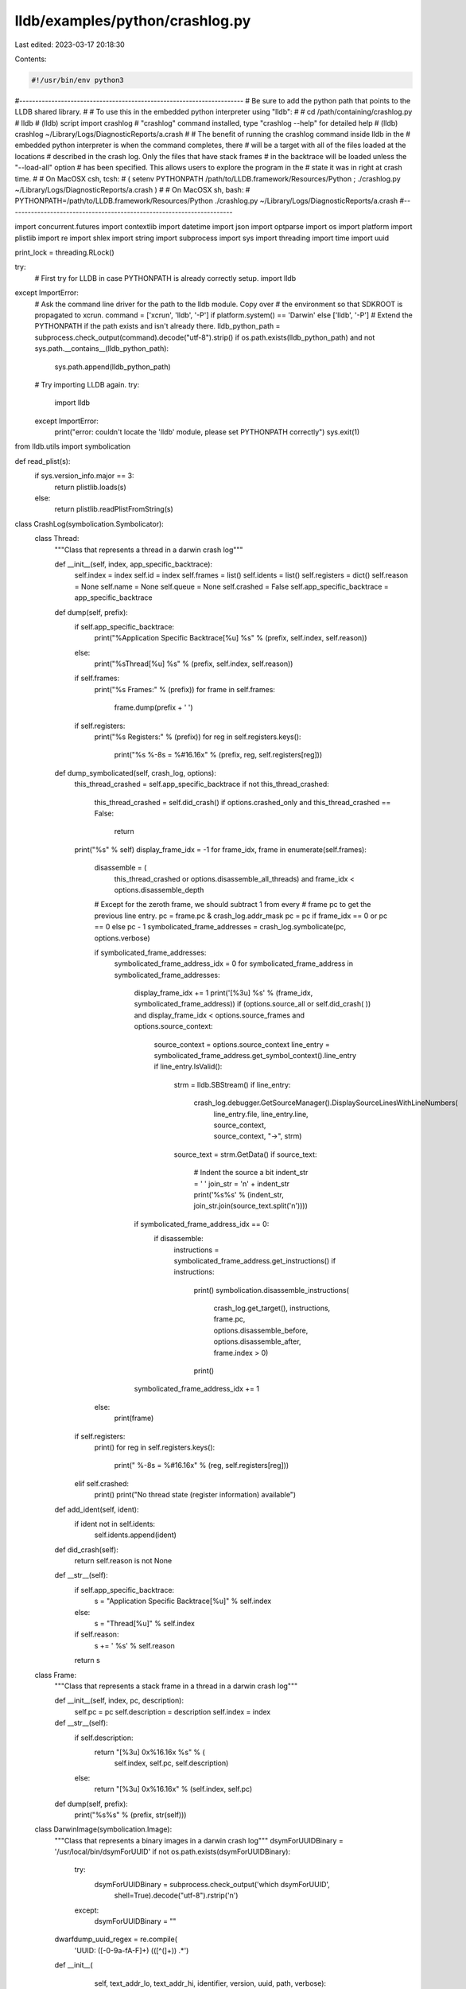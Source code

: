 lldb/examples/python/crashlog.py
================================

Last edited: 2023-03-17 20:18:30

Contents:

.. code-block:: py

    #!/usr/bin/env python3

#----------------------------------------------------------------------
# Be sure to add the python path that points to the LLDB shared library.
#
# To use this in the embedded python interpreter using "lldb":
#
#   cd /path/containing/crashlog.py
#   lldb
#   (lldb) script import crashlog
#   "crashlog" command installed, type "crashlog --help" for detailed help
#   (lldb) crashlog ~/Library/Logs/DiagnosticReports/a.crash
#
# The benefit of running the crashlog command inside lldb in the
# embedded python interpreter is when the command completes, there
# will be a target with all of the files loaded at the locations
# described in the crash log. Only the files that have stack frames
# in the backtrace will be loaded unless the "--load-all" option
# has been specified. This allows users to explore the program in the
# state it was in right at crash time.
#
# On MacOSX csh, tcsh:
#   ( setenv PYTHONPATH /path/to/LLDB.framework/Resources/Python ; ./crashlog.py ~/Library/Logs/DiagnosticReports/a.crash )
#
# On MacOSX sh, bash:
#   PYTHONPATH=/path/to/LLDB.framework/Resources/Python ./crashlog.py ~/Library/Logs/DiagnosticReports/a.crash
#----------------------------------------------------------------------

import concurrent.futures
import contextlib
import datetime
import json
import optparse
import os
import platform
import plistlib
import re
import shlex
import string
import subprocess
import sys
import threading
import time
import uuid


print_lock = threading.RLock()

try:
    # First try for LLDB in case PYTHONPATH is already correctly setup.
    import lldb
except ImportError:
    # Ask the command line driver for the path to the lldb module. Copy over
    # the environment so that SDKROOT is propagated to xcrun.
    command =  ['xcrun', 'lldb', '-P'] if platform.system() == 'Darwin' else ['lldb', '-P']
    # Extend the PYTHONPATH if the path exists and isn't already there.
    lldb_python_path = subprocess.check_output(command).decode("utf-8").strip()
    if os.path.exists(lldb_python_path) and not sys.path.__contains__(lldb_python_path):
        sys.path.append(lldb_python_path)
    # Try importing LLDB again.
    try:
        import lldb
    except ImportError:
        print("error: couldn't locate the 'lldb' module, please set PYTHONPATH correctly")
        sys.exit(1)

from lldb.utils import symbolication

def read_plist(s):
    if sys.version_info.major == 3:
        return plistlib.loads(s)
    else:
        return plistlib.readPlistFromString(s)

class CrashLog(symbolication.Symbolicator):
    class Thread:
        """Class that represents a thread in a darwin crash log"""

        def __init__(self, index, app_specific_backtrace):
            self.index = index
            self.id = index
            self.frames = list()
            self.idents = list()
            self.registers = dict()
            self.reason = None
            self.name = None
            self.queue = None
            self.crashed = False
            self.app_specific_backtrace = app_specific_backtrace

        def dump(self, prefix):
            if self.app_specific_backtrace:
                print("%Application Specific Backtrace[%u] %s" % (prefix, self.index, self.reason))
            else:
                print("%sThread[%u] %s" % (prefix, self.index, self.reason))
            if self.frames:
                print("%s  Frames:" % (prefix))
                for frame in self.frames:
                    frame.dump(prefix + '    ')
            if self.registers:
                print("%s  Registers:" % (prefix))
                for reg in self.registers.keys():
                    print("%s    %-8s = %#16.16x" % (prefix, reg, self.registers[reg]))

        def dump_symbolicated(self, crash_log, options):
            this_thread_crashed = self.app_specific_backtrace
            if not this_thread_crashed:
                this_thread_crashed = self.did_crash()
                if options.crashed_only and this_thread_crashed == False:
                    return

            print("%s" % self)
            display_frame_idx = -1
            for frame_idx, frame in enumerate(self.frames):
                disassemble = (
                    this_thread_crashed or options.disassemble_all_threads) and frame_idx < options.disassemble_depth

                # Except for the zeroth frame, we should subtract 1 from every
                # frame pc to get the previous line entry.
                pc = frame.pc & crash_log.addr_mask
                pc = pc if frame_idx == 0 or pc == 0 else pc - 1
                symbolicated_frame_addresses = crash_log.symbolicate(pc, options.verbose)

                if symbolicated_frame_addresses:
                    symbolicated_frame_address_idx = 0
                    for symbolicated_frame_address in symbolicated_frame_addresses:
                        display_frame_idx += 1
                        print('[%3u] %s' % (frame_idx, symbolicated_frame_address))
                        if (options.source_all or self.did_crash(
                        )) and display_frame_idx < options.source_frames and options.source_context:
                            source_context = options.source_context
                            line_entry = symbolicated_frame_address.get_symbol_context().line_entry
                            if line_entry.IsValid():
                                strm = lldb.SBStream()
                                if line_entry:
                                    crash_log.debugger.GetSourceManager().DisplaySourceLinesWithLineNumbers(
                                        line_entry.file, line_entry.line, source_context, source_context, "->", strm)
                                source_text = strm.GetData()
                                if source_text:
                                    # Indent the source a bit
                                    indent_str = '    '
                                    join_str = '\n' + indent_str
                                    print('%s%s' % (indent_str, join_str.join(source_text.split('\n'))))
                        if symbolicated_frame_address_idx == 0:
                            if disassemble:
                                instructions = symbolicated_frame_address.get_instructions()
                                if instructions:
                                    print()
                                    symbolication.disassemble_instructions(
                                        crash_log.get_target(),
                                        instructions,
                                        frame.pc,
                                        options.disassemble_before,
                                        options.disassemble_after,
                                        frame.index > 0)
                                    print()
                        symbolicated_frame_address_idx += 1
                else:
                    print(frame)
            if self.registers:
                print()
                for reg in self.registers.keys():
                    print("    %-8s = %#16.16x" % (reg, self.registers[reg]))
            elif self.crashed:
               print()
               print("No thread state (register information) available")

        def add_ident(self, ident):
            if ident not in self.idents:
                self.idents.append(ident)

        def did_crash(self):
            return self.reason is not None

        def __str__(self):
            if self.app_specific_backtrace:
                s = "Application Specific Backtrace[%u]" % self.index
            else:
                s = "Thread[%u]" % self.index
            if self.reason:
                s += ' %s' % self.reason
            return s

    class Frame:
        """Class that represents a stack frame in a thread in a darwin crash log"""

        def __init__(self, index, pc, description):
            self.pc = pc
            self.description = description
            self.index = index

        def __str__(self):
            if self.description:
                return "[%3u] 0x%16.16x %s" % (
                    self.index, self.pc, self.description)
            else:
                return "[%3u] 0x%16.16x" % (self.index, self.pc)

        def dump(self, prefix):
            print("%s%s" % (prefix, str(self)))

    class DarwinImage(symbolication.Image):
        """Class that represents a binary images in a darwin crash log"""
        dsymForUUIDBinary = '/usr/local/bin/dsymForUUID'
        if not os.path.exists(dsymForUUIDBinary):
            try:
                dsymForUUIDBinary = subprocess.check_output('which dsymForUUID',
                                                            shell=True).decode("utf-8").rstrip('\n')
            except:
                dsymForUUIDBinary = ""

        dwarfdump_uuid_regex = re.compile(
            'UUID: ([-0-9a-fA-F]+) \(([^\(]+)\) .*')

        def __init__(
                self,
                text_addr_lo,
                text_addr_hi,
                identifier,
                version,
                uuid,
                path,
                verbose):
            symbolication.Image.__init__(self, path, uuid)
            self.add_section(
                symbolication.Section(
                    text_addr_lo,
                    text_addr_hi,
                    "__TEXT"))
            self.identifier = identifier
            self.version = version
            self.verbose = verbose

        def show_symbol_progress(self):
            """
            Hide progress output and errors from system frameworks as they are plentiful.
            """
            if self.verbose:
                return True
            return not (self.path.startswith("/System/Library/") or
                        self.path.startswith("/usr/lib/"))


        def find_matching_slice(self):
            dwarfdump_cmd_output = subprocess.check_output(
                'dwarfdump --uuid "%s"' % self.path, shell=True).decode("utf-8")
            self_uuid = self.get_uuid()
            for line in dwarfdump_cmd_output.splitlines():
                match = self.dwarfdump_uuid_regex.search(line)
                if match:
                    dwarf_uuid_str = match.group(1)
                    dwarf_uuid = uuid.UUID(dwarf_uuid_str)
                    if self_uuid == dwarf_uuid:
                        self.resolved_path = self.path
                        self.arch = match.group(2)
                        return True
            if not self.resolved_path:
                self.unavailable = True
                if self.show_symbol_progress():
                    print(("error\n    error: unable to locate '%s' with UUID %s"
                           % (self.path, self.get_normalized_uuid_string())))
                return False

        def locate_module_and_debug_symbols(self):
            # Don't load a module twice...
            if self.resolved:
                return True
            # Mark this as resolved so we don't keep trying
            self.resolved = True
            uuid_str = self.get_normalized_uuid_string()
            if self.show_symbol_progress():
                with print_lock:
                    print('Getting symbols for %s %s...' % (uuid_str, self.path))
            if os.path.exists(self.dsymForUUIDBinary):
                dsym_for_uuid_command = '%s %s' % (
                    self.dsymForUUIDBinary, uuid_str)
                s = subprocess.check_output(dsym_for_uuid_command, shell=True)
                if s:
                    try:
                        plist_root = read_plist(s)
                    except:
                        with print_lock:
                            print(("Got exception: ", sys.exc_info()[1], " handling dsymForUUID output: \n", s))
                        raise
                    if plist_root:
                        plist = plist_root[uuid_str]
                        if plist:
                            if 'DBGArchitecture' in plist:
                                self.arch = plist['DBGArchitecture']
                            if 'DBGDSYMPath' in plist:
                                self.symfile = os.path.realpath(
                                    plist['DBGDSYMPath'])
                            if 'DBGSymbolRichExecutable' in plist:
                                self.path = os.path.expanduser(
                                    plist['DBGSymbolRichExecutable'])
                                self.resolved_path = self.path
            if not self.resolved_path and os.path.exists(self.path):
                if not self.find_matching_slice():
                    return False
            if not self.resolved_path and not os.path.exists(self.path):
                try:
                    mdfind_results = subprocess.check_output(
                        ["/usr/bin/mdfind",
                         "com_apple_xcode_dsym_uuids == %s" % uuid_str]).decode("utf-8").splitlines()
                    found_matching_slice = False
                    for dsym in mdfind_results:
                        dwarf_dir = os.path.join(dsym, 'Contents/Resources/DWARF')
                        if not os.path.exists(dwarf_dir):
                            # Not a dSYM bundle, probably an Xcode archive.
                            continue
                        with print_lock:
                            print('falling back to binary inside "%s"' % dsym)
                        self.symfile = dsym
                        for filename in os.listdir(dwarf_dir):
                           self.path = os.path.join(dwarf_dir, filename)
                           if self.find_matching_slice():
                              found_matching_slice = True
                              break
                        if found_matching_slice:
                           break
                except:
                    pass
            if (self.resolved_path and os.path.exists(self.resolved_path)) or (
                    self.path and os.path.exists(self.path)):
                with print_lock:
                    print('Resolved symbols for %s %s...' % (uuid_str, self.path))
                return True
            else:
                self.unavailable = True
            return False

    def __init__(self, debugger, path, verbose):
        """CrashLog constructor that take a path to a darwin crash log file"""
        symbolication.Symbolicator.__init__(self, debugger)
        self.path = os.path.expanduser(path)
        self.info_lines = list()
        self.system_profile = list()
        self.threads = list()
        self.backtraces = list()  # For application specific backtraces
        self.idents = list()  # A list of the required identifiers for doing all stack backtraces
        self.errors = list()
        self.crashed_thread_idx = -1
        self.version = -1
        self.target = None
        self.verbose = verbose

    def dump(self):
        print("Crash Log File: %s" % (self.path))
        if self.backtraces:
            print("\nApplication Specific Backtraces:")
            for thread in self.backtraces:
                thread.dump('  ')
        print("\nThreads:")
        for thread in self.threads:
            thread.dump('  ')
        print("\nImages:")
        for image in self.images:
            image.dump('  ')

    def set_main_image(self, identifier):
        for i, image in enumerate(self.images):
            if image.identifier == identifier:
                self.images.insert(0, self.images.pop(i))
                break

    def find_image_with_identifier(self, identifier):
        for image in self.images:
            if image.identifier == identifier:
                return image
        regex_text = '^.*\.%s$' % (re.escape(identifier))
        regex = re.compile(regex_text)
        for image in self.images:
            if regex.match(image.identifier):
                return image
        return None

    def create_target(self):
        if self.target is None:
            self.target = symbolication.Symbolicator.create_target(self)
            if self.target:
                return self.target
            # We weren't able to open the main executable as, but we can still
            # symbolicate
            print('crashlog.create_target()...2')
            if self.idents:
                for ident in self.idents:
                    image = self.find_image_with_identifier(ident)
                    if image:
                        self.target = image.create_target(self.debugger)
                        if self.target:
                            return self.target  # success
            print('crashlog.create_target()...3')
            for image in self.images:
                self.target = image.create_target(self.debugger)
                if self.target:
                    return self.target  # success
            print('crashlog.create_target()...4')
            print('error: Unable to locate any executables from the crash log.')
            print('       Try loading the executable into lldb before running crashlog')
            print('       and/or make sure the .dSYM bundles can be found by Spotlight.')
        return self.target

    def get_target(self):
        return self.target


class CrashLogFormatException(Exception):
    pass


class CrashLogParseException(Exception):
    pass


class CrashLogParser:
    def parse(self, debugger, path, verbose):
        try:
            return JSONCrashLogParser(debugger, path, verbose).parse()
        except CrashLogFormatException:
            return TextCrashLogParser(debugger, path, verbose).parse()


class JSONCrashLogParser:
    def __init__(self, debugger, path, verbose):
        self.path = os.path.expanduser(path)
        self.verbose = verbose
        self.crashlog = CrashLog(debugger, self.path, self.verbose)

    def parse_json(self, buffer):
        try:
            return json.loads(buffer)
        except:
            # The first line can contain meta data. Try stripping it and try
            # again.
            head, _, tail = buffer.partition('\n')
            return json.loads(tail)

    def parse(self):
        with open(self.path, 'r') as f:
            buffer = f.read()

        try:
            self.data = self.parse_json(buffer)
        except:
            raise CrashLogFormatException()

        try:
            self.parse_process_info(self.data)
            self.parse_images(self.data['usedImages'])
            self.parse_main_image(self.data)
            self.parse_threads(self.data['threads'])
            self.parse_errors(self.data)
            thread = self.crashlog.threads[self.crashlog.crashed_thread_idx]
            reason = self.parse_crash_reason(self.data['exception'])
            if thread.reason:
                thread.reason = '{} {}'.format(thread.reason, reason)
            else:
                thread.reason = reason
        except (KeyError, ValueError, TypeError) as e:
            raise CrashLogParseException(
                'Failed to parse JSON crashlog: {}: {}'.format(
                    type(e).__name__, e))

        return self.crashlog

    def get_used_image(self, idx):
        return self.data['usedImages'][idx]

    def parse_process_info(self, json_data):
        self.crashlog.process_id = json_data['pid']
        self.crashlog.process_identifier = json_data['procName']
        self.crashlog.process_path = json_data['procPath']

    def parse_crash_reason(self, json_exception):
        exception_type = json_exception['type']
        exception_signal = " "
        if 'signal' in json_exception:
            exception_signal += "({})".format(json_exception['signal'])

        if 'codes' in json_exception:
            exception_extra = " ({})".format(json_exception['codes'])
        elif 'subtype' in json_exception:
            exception_extra = " ({})".format(json_exception['subtype'])
        else:
            exception_extra = ""
        return "{}{}{}".format(exception_type, exception_signal,
                                  exception_extra)

    def parse_images(self, json_images):
        idx = 0
        for json_image in json_images:
            img_uuid = uuid.UUID(json_image['uuid'])
            low = int(json_image['base'])
            high = int(0)
            name = json_image['name'] if 'name' in json_image else ''
            path = json_image['path'] if 'path' in json_image else ''
            version = ''
            darwin_image = self.crashlog.DarwinImage(low, high, name, version,
                                                     img_uuid, path,
                                                     self.verbose)
            self.crashlog.images.append(darwin_image)
            idx += 1

    def parse_main_image(self, json_data):
        if 'procName' in json_data:
            proc_name = json_data['procName']
            self.crashlog.set_main_image(proc_name)

    def parse_frames(self, thread, json_frames):
        idx = 0
        for json_frame in json_frames:
            image_id = int(json_frame['imageIndex'])
            json_image = self.get_used_image(image_id)
            ident = json_image['name'] if 'name' in json_image else ''
            thread.add_ident(ident)
            if ident not in self.crashlog.idents:
                self.crashlog.idents.append(ident)

            frame_offset = int(json_frame['imageOffset'])
            image_addr = self.get_used_image(image_id)['base']
            pc = image_addr + frame_offset
            thread.frames.append(self.crashlog.Frame(idx, pc, frame_offset))

            # on arm64 systems, if it jump through a null function pointer,
            # we end up at address 0 and the crash reporter unwinder
            # misses the frame that actually faulted.
            # But $lr can tell us where the last BL/BLR instruction used
            # was at, so insert that address as the caller stack frame.
            if idx == 0 and pc == 0 and "lr" in thread.registers:
                pc = thread.registers["lr"]
                for image in self.data['usedImages']:
                    text_lo = image['base']
                    text_hi = text_lo + image['size']
                    if text_lo <= pc < text_hi:
                      idx += 1
                      frame_offset = pc - text_lo
                      thread.frames.append(self.crashlog.Frame(idx, pc, frame_offset))
                      break

            idx += 1

    def parse_threads(self, json_threads):
        idx = 0
        for json_thread in json_threads:
            thread = self.crashlog.Thread(idx, False)
            if 'name' in json_thread:
                thread.name = json_thread['name']
                thread.reason = json_thread['name']
            if 'id' in json_thread:
                thread.id = int(json_thread['id'])
            if json_thread.get('triggered', False):
                self.crashlog.crashed_thread_idx = idx
                thread.crashed = True
                if 'threadState' in json_thread:
                    thread.registers = self.parse_thread_registers(
                        json_thread['threadState'])
            if 'queue' in json_thread:
                thread.queue = json_thread.get('queue')
            self.parse_frames(thread, json_thread.get('frames', []))
            self.crashlog.threads.append(thread)
            idx += 1

    def parse_thread_registers(self, json_thread_state, prefix=None):
        registers = dict()
        for key, state in json_thread_state.items():
            if key == "rosetta":
                registers.update(self.parse_thread_registers(state))
                continue
            if key == "x":
                gpr_dict = { str(idx) : reg for idx,reg in enumerate(state) }
                registers.update(self.parse_thread_registers(gpr_dict, key))
                continue
            try:
                value = int(state['value'])
                registers["{}{}".format(prefix or '',key)] = value
            except (KeyError, ValueError, TypeError):
                pass
        return registers

    def parse_errors(self, json_data):
       if 'reportNotes' in json_data:
          self.crashlog.errors = json_data['reportNotes']


class CrashLogParseMode:
    NORMAL = 0
    THREAD = 1
    IMAGES = 2
    THREGS = 3
    SYSTEM = 4
    INSTRS = 5


class TextCrashLogParser:
    parent_process_regex = re.compile('^Parent Process:\s*(.*)\[(\d+)\]')
    thread_state_regex = re.compile('^Thread ([0-9]+) crashed with')
    thread_instrs_regex = re.compile('^Thread ([0-9]+) instruction stream')
    thread_regex = re.compile('^Thread ([0-9]+)([^:]*):(.*)')
    app_backtrace_regex = re.compile('^Application Specific Backtrace ([0-9]+)([^:]*):(.*)')
    version = r'(\(.+\)|(arm|x86_)[0-9a-z]+)\s+'
    frame_regex = re.compile(r'^([0-9]+)' r'\s'                # id
                             r'+(.+?)'    r'\s+'               # img_name
                             r'(' +version+ r')?'              # img_version
                             r'(0x[0-9a-fA-F]{7}[0-9a-fA-F]+)' # addr
                             r' +(.*)'                         # offs
                            )
    null_frame_regex = re.compile(r'^([0-9]+)\s+\?\?\?\s+(0{7}0+) +(.*)')
    image_regex_uuid = re.compile(r'(0x[0-9a-fA-F]+)'            # img_lo
                                  r'\s+' '-' r'\s+'              #   -
                                  r'(0x[0-9a-fA-F]+)'     r'\s+' # img_hi
                                  r'[+]?(.+?)'            r'\s+' # img_name
                                  r'(' +version+ ')?'            # img_version
                                  r'(<([-0-9a-fA-F]+)>\s+)?'     # img_uuid
                                  r'(/.*)'                       # img_path
                                 )


    def __init__(self, debugger, path, verbose):
        self.path = os.path.expanduser(path)
        self.verbose = verbose
        self.thread = None
        self.app_specific_backtrace = False
        self.crashlog = CrashLog(debugger, self.path, self.verbose)
        self.parse_mode = CrashLogParseMode.NORMAL
        self.parsers = {
            CrashLogParseMode.NORMAL : self.parse_normal,
            CrashLogParseMode.THREAD : self.parse_thread,
            CrashLogParseMode.IMAGES : self.parse_images,
            CrashLogParseMode.THREGS : self.parse_thread_registers,
            CrashLogParseMode.SYSTEM : self.parse_system,
            CrashLogParseMode.INSTRS : self.parse_instructions,
        }

    def parse(self):
        with open(self.path,'r') as f:
            lines = f.read().splitlines()

        for line in lines:
            line_len = len(line)
            if line_len == 0:
                if self.thread:
                    if self.parse_mode == CrashLogParseMode.THREAD:
                        if self.thread.index == self.crashlog.crashed_thread_idx:
                            self.thread.reason = ''
                            if self.crashlog.thread_exception:
                                self.thread.reason += self.crashlog.thread_exception
                            if self.crashlog.thread_exception_data:
                                self.thread.reason += " (%s)" % self.crashlog.thread_exception_data
                        if self.app_specific_backtrace:
                            self.crashlog.backtraces.append(self.thread)
                        else:
                            self.crashlog.threads.append(self.thread)
                    self.thread = None
                else:
                    # only append an extra empty line if the previous line
                    # in the info_lines wasn't empty
                    if len(self.crashlog.info_lines) > 0 and len(self.crashlog.info_lines[-1]):
                        self.crashlog.info_lines.append(line)
                self.parse_mode = CrashLogParseMode.NORMAL
            else:
                self.parsers[self.parse_mode](line)

        return self.crashlog


    def parse_normal(self, line):
        if line.startswith('Process:'):
            (self.crashlog.process_name, pid_with_brackets) = line[
                8:].strip().split(' [')
            self.crashlog.process_id = pid_with_brackets.strip('[]')
        elif line.startswith('Path:'):
            self.crashlog.process_path = line[5:].strip()
        elif line.startswith('Identifier:'):
            self.crashlog.process_identifier = line[11:].strip()
        elif line.startswith('Version:'):
            version_string = line[8:].strip()
            matched_pair = re.search("(.+)\((.+)\)", version_string)
            if matched_pair:
                self.crashlog.process_version = matched_pair.group(1)
                self.crashlog.process_compatability_version = matched_pair.group(
                    2)
            else:
                self.crashlog.process = version_string
                self.crashlog.process_compatability_version = version_string
        elif self.parent_process_regex.search(line):
            parent_process_match = self.parent_process_regex.search(
                line)
            self.crashlog.parent_process_name = parent_process_match.group(1)
            self.crashlog.parent_process_id = parent_process_match.group(2)
        elif line.startswith('Exception Type:'):
            self.crashlog.thread_exception = line[15:].strip()
            return
        elif line.startswith('Exception Codes:'):
            self.crashlog.thread_exception_data = line[16:].strip()
            return
        elif line.startswith('Exception Subtype:'): # iOS
            self.crashlog.thread_exception_data = line[18:].strip()
            return
        elif line.startswith('Crashed Thread:'):
            self.crashlog.crashed_thread_idx = int(line[15:].strip().split()[0])
            return
        elif line.startswith('Triggered by Thread:'): # iOS
            self.crashlog.crashed_thread_idx = int(line[20:].strip().split()[0])
            return
        elif line.startswith('Report Version:'):
            self.crashlog.version = int(line[15:].strip())
            return
        elif line.startswith('System Profile:'):
            self.parse_mode = CrashLogParseMode.SYSTEM
            return
        elif (line.startswith('Interval Since Last Report:') or
                line.startswith('Crashes Since Last Report:') or
                line.startswith('Per-App Interval Since Last Report:') or
                line.startswith('Per-App Crashes Since Last Report:') or
                line.startswith('Sleep/Wake UUID:') or
                line.startswith('Anonymous UUID:')):
            # ignore these
            return
        elif line.startswith('Thread'):
            thread_state_match = self.thread_state_regex.search(line)
            if thread_state_match:
                self.app_specific_backtrace = False
                thread_state_match = self.thread_regex.search(line)
                thread_idx = int(thread_state_match.group(1))
                self.parse_mode = CrashLogParseMode.THREGS
                self.thread = self.crashlog.threads[thread_idx]
                return
            thread_insts_match  = self.thread_instrs_regex.search(line)
            if thread_insts_match:
                self.parse_mode = CrashLogParseMode.INSTRS
                return
            thread_match = self.thread_regex.search(line)
            if thread_match:
                self.app_specific_backtrace = False
                self.parse_mode = CrashLogParseMode.THREAD
                thread_idx = int(thread_match.group(1))
                self.thread = self.crashlog.Thread(thread_idx, False)
                return
            return
        elif line.startswith('Binary Images:'):
            self.parse_mode = CrashLogParseMode.IMAGES
            return
        elif line.startswith('Application Specific Backtrace'):
            app_backtrace_match = self.app_backtrace_regex.search(line)
            if app_backtrace_match:
                self.parse_mode = CrashLogParseMode.THREAD
                self.app_specific_backtrace = True
                idx = int(app_backtrace_match.group(1))
                self.thread = self.crashlog.Thread(idx, True)
        elif line.startswith('Last Exception Backtrace:'): # iOS
            self.parse_mode = CrashLogParseMode.THREAD
            self.app_specific_backtrace = True
            idx = 1
            self.thread = self.crashlog.Thread(idx, True)
        self.crashlog.info_lines.append(line.strip())

    def parse_thread(self, line):
        if line.startswith('Thread'):
            return
        if self.null_frame_regex.search(line):
            print('warning: thread parser ignored null-frame: "%s"' % line)
            return
        frame_match = self.frame_regex.search(line)
        if frame_match:
            (frame_id, frame_img_name, _, frame_img_version, _,
                frame_addr, frame_ofs) = frame_match.groups()
            ident = frame_img_name
            self.thread.add_ident(ident)
            if ident not in self.crashlog.idents:
                self.crashlog.idents.append(ident)
            self.thread.frames.append(self.crashlog.Frame(int(frame_id), int(
                frame_addr, 0), frame_ofs))
        else:
            print('error: frame regex failed for line: "%s"' % line)

    def parse_images(self, line):
        image_match = self.image_regex_uuid.search(line)
        if image_match:
            (img_lo, img_hi, img_name, _, img_version, _,
                _, img_uuid, img_path) = image_match.groups()
            image = self.crashlog.DarwinImage(int(img_lo, 0), int(img_hi, 0),
                                            img_name.strip(),
                                            img_version.strip()
                                            if img_version else "",
                                            uuid.UUID(img_uuid), img_path,
                                            self.verbose)
            self.crashlog.images.append(image)
        else:
            print("error: image regex failed for: %s" % line)


    def parse_thread_registers(self, line):
        stripped_line = line.strip()
        # "r12: 0x00007fff6b5939c8  r13: 0x0000000007000006  r14: 0x0000000000002a03  r15: 0x0000000000000c00"
        reg_values = re.findall(
            '([a-zA-Z0-9]+: 0[Xx][0-9a-fA-F]+) *', stripped_line)
        for reg_value in reg_values:
            (reg, value) = reg_value.split(': ')
            self.thread.registers[reg.strip()] = int(value, 0)

    def parse_system(self, line):
        self.crashlog.system_profile.append(line)

    def parse_instructions(self, line):
        pass


def usage():
    print("Usage: lldb-symbolicate.py [-n name] executable-image")
    sys.exit(0)


def save_crashlog(debugger, command, exe_ctx, result, dict):
    usage = "usage: %prog [options] <output-path>"
    description = '''Export the state of current target into a crashlog file'''
    parser = optparse.OptionParser(
        description=description,
        prog='save_crashlog',
        usage=usage)
    parser.add_option(
        '-v',
        '--verbose',
        action='store_true',
        dest='verbose',
        help='display verbose debug info',
        default=False)
    try:
        (options, args) = parser.parse_args(shlex.split(command))
    except:
        result.PutCString("error: invalid options")
        return
    if len(args) != 1:
        result.PutCString(
            "error: invalid arguments, a single output file is the only valid argument")
        return
    out_file = open(args[0], 'w')
    if not out_file:
        result.PutCString(
            "error: failed to open file '%s' for writing...",
            args[0])
        return
    target = exe_ctx.target
    if target:
        identifier = target.executable.basename
        process = exe_ctx.process
        if process:
            pid = process.id
            if pid != lldb.LLDB_INVALID_PROCESS_ID:
                out_file.write(
                    'Process:         %s [%u]\n' %
                    (identifier, pid))
        out_file.write('Path:            %s\n' % (target.executable.fullpath))
        out_file.write('Identifier:      %s\n' % (identifier))
        out_file.write('\nDate/Time:       %s\n' %
                       (datetime.datetime.now().strftime("%Y-%m-%d %H:%M:%S")))
        out_file.write(
            'OS Version:      Mac OS X %s (%s)\n' %
            (platform.mac_ver()[0], subprocess.check_output('sysctl -n kern.osversion', shell=True).decode("utf-8")))
        out_file.write('Report Version:  9\n')
        for thread_idx in range(process.num_threads):
            thread = process.thread[thread_idx]
            out_file.write('\nThread %u:\n' % (thread_idx))
            for (frame_idx, frame) in enumerate(thread.frames):
                frame_pc = frame.pc
                frame_offset = 0
                if frame.function:
                    block = frame.GetFrameBlock()
                    block_range = block.range[frame.addr]
                    if block_range:
                        block_start_addr = block_range[0]
                        frame_offset = frame_pc - block_start_addr.GetLoadAddress(target)
                    else:
                        frame_offset = frame_pc - frame.function.addr.GetLoadAddress(target)
                elif frame.symbol:
                    frame_offset = frame_pc - frame.symbol.addr.GetLoadAddress(target)
                out_file.write(
                    '%-3u %-32s 0x%16.16x %s' %
                    (frame_idx, frame.module.file.basename, frame_pc, frame.name))
                if frame_offset > 0:
                    out_file.write(' + %u' % (frame_offset))
                line_entry = frame.line_entry
                if line_entry:
                    if options.verbose:
                        # This will output the fullpath + line + column
                        out_file.write(' %s' % (line_entry))
                    else:
                        out_file.write(
                            ' %s:%u' %
                            (line_entry.file.basename, line_entry.line))
                        column = line_entry.column
                        if column:
                            out_file.write(':%u' % (column))
                out_file.write('\n')

        out_file.write('\nBinary Images:\n')
        for module in target.modules:
            text_segment = module.section['__TEXT']
            if text_segment:
                text_segment_load_addr = text_segment.GetLoadAddress(target)
                if text_segment_load_addr != lldb.LLDB_INVALID_ADDRESS:
                    text_segment_end_load_addr = text_segment_load_addr + text_segment.size
                    identifier = module.file.basename
                    module_version = '???'
                    module_version_array = module.GetVersion()
                    if module_version_array:
                        module_version = '.'.join(
                            map(str, module_version_array))
                    out_file.write(
                        '    0x%16.16x - 0x%16.16x  %s (%s - ???) <%s> %s\n' %
                        (text_segment_load_addr,
                         text_segment_end_load_addr,
                         identifier,
                         module_version,
                         module.GetUUIDString(),
                         module.file.fullpath))
        out_file.close()
    else:
        result.PutCString("error: invalid target")


class Symbolicate:
    def __init__(self, debugger, internal_dict):
        pass

    def __call__(self, debugger, command, exe_ctx, result):
        SymbolicateCrashLogs(debugger, shlex.split(command))

    def get_short_help(self):
        return "Symbolicate one or more darwin crash log files."

    def get_long_help(self):
        option_parser = CrashLogOptionParser()
        return option_parser.format_help()


def SymbolicateCrashLog(crash_log, options):
    if options.debug:
        crash_log.dump()
    if not crash_log.images:
        print('error: no images in crash log')
        return

    if options.dump_image_list:
        print("Binary Images:")
        for image in crash_log.images:
            if options.verbose:
                print(image.debug_dump())
            else:
                print(image)

    target = crash_log.create_target()
    if not target:
        return
    exe_module = target.GetModuleAtIndex(0)
    images_to_load = list()
    loaded_images = list()
    if options.load_all_images:
        # --load-all option was specified, load everything up
        for image in crash_log.images:
            images_to_load.append(image)
    else:
        # Only load the images found in stack frames for the crashed threads
        if options.crashed_only:
            for thread in crash_log.threads:
                if thread.did_crash():
                    for ident in thread.idents:
                        images = crash_log.find_images_with_identifier(ident)
                        if images:
                            for image in images:
                                images_to_load.append(image)
                        else:
                            print('error: can\'t find image for identifier "%s"' % ident)
        else:
            for ident in crash_log.idents:
                images = crash_log.find_images_with_identifier(ident)
                if images:
                    for image in images:
                        images_to_load.append(image)
                else:
                    print('error: can\'t find image for identifier "%s"' % ident)

    futures = []
    with concurrent.futures.ThreadPoolExecutor() as executor:
        def add_module(image, target):
            return image, image.add_module(target)

        for image in images_to_load:
            futures.append(executor.submit(add_module, image=image, target=target))

        for future in concurrent.futures.as_completed(futures):
            image, err = future.result()
            if err:
                print(err)
            else:
                loaded_images.append(image)

    if crash_log.backtraces:
        for thread in crash_log.backtraces:
            thread.dump_symbolicated(crash_log, options)
            print()

    for thread in crash_log.threads:
        thread.dump_symbolicated(crash_log, options)
        print()

    if crash_log.errors:
        print("Errors:")
        for error in crash_log.errors:
            print(error)

def load_crashlog_in_scripted_process(debugger, crash_log_file, options):
    result = lldb.SBCommandReturnObject()

    crashlog_path = os.path.expanduser(crash_log_file)
    if not os.path.exists(crashlog_path):
        result.PutCString("error: crashlog file %s does not exist" % crashlog_path)

    crashlog = CrashLogParser().parse(debugger, crashlog_path, False)

    if debugger.GetNumTargets() > 0:
        target = debugger.GetTargetAtIndex(0)
    else:
        target = crashlog.create_target()
    if not target:
        result.PutCString("error: couldn't create target")
        return

    ci = debugger.GetCommandInterpreter()
    if not ci:
        result.PutCString("error: couldn't get command interpreter")
        return

    res = lldb.SBCommandReturnObject()
    ci.HandleCommand('script from lldb.macosx import crashlog_scripted_process', res)
    if not res.Succeeded():
        result.PutCString("error: couldn't import crashlog scripted process module")
        return

    structured_data = lldb.SBStructuredData()
    structured_data.SetFromJSON(json.dumps({ "crashlog_path" : crashlog_path,
                                             "load_all_images": options.load_all_images }))
    launch_info = lldb.SBLaunchInfo(None)
    launch_info.SetProcessPluginName("ScriptedProcess")
    launch_info.SetScriptedProcessClassName("crashlog_scripted_process.CrashLogScriptedProcess")
    launch_info.SetScriptedProcessDictionary(structured_data)
    error = lldb.SBError()
    process = target.Launch(launch_info, error)

    if not process or error.Fail():
        return

    @contextlib.contextmanager
    def synchronous(debugger):
        async_state = debugger.GetAsync()
        debugger.SetAsync(False)
        try:
            yield
        finally:
            debugger.SetAsync(async_state)

    with synchronous(debugger):
        run_options = lldb.SBCommandInterpreterRunOptions()
        run_options.SetStopOnError(True)
        run_options.SetStopOnCrash(True)
        run_options.SetEchoCommands(True)

        commands_stream = lldb.SBStream()
        commands_stream.Print("process status\n")
        commands_stream.Print("thread backtrace\n")
        error = debugger.SetInputString(commands_stream.GetData())
        if error.Success():
            debugger.RunCommandInterpreter(True, False, run_options, 0, False, True)

def CreateSymbolicateCrashLogOptions(
        command_name,
        description,
        add_interactive_options):
    usage = "usage: %prog [options] <FILE> [FILE ...]"
    option_parser = optparse.OptionParser(
        description=description, prog='crashlog', usage=usage)
    option_parser.add_option(
        '--verbose',
        '-v',
        action='store_true',
        dest='verbose',
        help='display verbose debug info',
        default=False)
    option_parser.add_option(
        '--debug',
        '-g',
        action='store_true',
        dest='debug',
        help='display verbose debug logging',
        default=False)
    option_parser.add_option(
        '--load-all',
        '-a',
        action='store_true',
        dest='load_all_images',
        help='load all executable images, not just the images found in the '
        'crashed stack frames, loads stackframes for all the threads in '
        'interactive mode.',
        default=False)
    option_parser.add_option(
        '--images',
        action='store_true',
        dest='dump_image_list',
        help='show image list',
        default=False)
    option_parser.add_option(
        '--debug-delay',
        type='int',
        dest='debug_delay',
        metavar='NSEC',
        help='pause for NSEC seconds for debugger',
        default=0)
    option_parser.add_option(
        '--crashed-only',
        '-c',
        action='store_true',
        dest='crashed_only',
        help='only symbolicate the crashed thread',
        default=False)
    option_parser.add_option(
        '--disasm-depth',
        '-d',
        type='int',
        dest='disassemble_depth',
        help='set the depth in stack frames that should be disassembled (default is 1)',
        default=1)
    option_parser.add_option(
        '--disasm-all',
        '-D',
        action='store_true',
        dest='disassemble_all_threads',
        help='enabled disassembly of frames on all threads (not just the crashed thread)',
        default=False)
    option_parser.add_option(
        '--disasm-before',
        '-B',
        type='int',
        dest='disassemble_before',
        help='the number of instructions to disassemble before the frame PC',
        default=4)
    option_parser.add_option(
        '--disasm-after',
        '-A',
        type='int',
        dest='disassemble_after',
        help='the number of instructions to disassemble after the frame PC',
        default=4)
    option_parser.add_option(
        '--source-context',
        '-C',
        type='int',
        metavar='NLINES',
        dest='source_context',
        help='show NLINES source lines of source context (default = 4)',
        default=4)
    option_parser.add_option(
        '--source-frames',
        type='int',
        metavar='NFRAMES',
        dest='source_frames',
        help='show source for NFRAMES (default = 4)',
        default=4)
    option_parser.add_option(
        '--source-all',
        action='store_true',
        dest='source_all',
        help='show source for all threads, not just the crashed thread',
        default=False)
    if add_interactive_options:
        option_parser.add_option(
            '-i',
            '--interactive',
            action='store_true',
            help='parse a crash log and load it in a ScriptedProcess',
            default=False)
        option_parser.add_option(
            '-b',
            '--batch',
            action='store_true',
            help='dump symbolicated stackframes without creating a debug session',
            default=True)
    return option_parser


def CrashLogOptionParser():
    description = '''Symbolicate one or more darwin crash log files to provide source file and line information,
inlined stack frames back to the concrete functions, and disassemble the location of the crash
for the first frame of the crashed thread.
If this script is imported into the LLDB command interpreter, a "crashlog" command will be added to the interpreter
for use at the LLDB command line. After a crash log has been parsed and symbolicated, a target will have been
created that has all of the shared libraries loaded at the load addresses found in the crash log file. This allows
you to explore the program as if it were stopped at the locations described in the crash log and functions can
be disassembled and lookups can be performed using the addresses found in the crash log.'''
    return CreateSymbolicateCrashLogOptions('crashlog', description, True)

def SymbolicateCrashLogs(debugger, command_args):
    option_parser = CrashLogOptionParser()

    if not len(command_args):
        option_parser.print_help()
        return

    try:
        (options, args) = option_parser.parse_args(command_args)
    except:
        return

    if options.debug:
        print('command_args = %s' % command_args)
        print('options', options)
        print('args', args)

    if options.debug_delay > 0:
        print("Waiting %u seconds for debugger to attach..." % options.debug_delay)
        time.sleep(options.debug_delay)
    error = lldb.SBError()

    def should_run_in_interactive_mode(options, ci):
        if options.interactive:
            return True
        elif options.batch:
            return False
        # elif ci and ci.IsInteractive():
        #     return True
        else:
            return False

    ci = debugger.GetCommandInterpreter()

    if args:
        for crash_log_file in args:
            if should_run_in_interactive_mode(options, ci):
                load_crashlog_in_scripted_process(debugger, crash_log_file,
                                                  options)
            else:
                crash_log = CrashLogParser().parse(debugger, crash_log_file, options.verbose)
                SymbolicateCrashLog(crash_log, options)

if __name__ == '__main__':
    # Create a new debugger instance
    debugger = lldb.SBDebugger.Create()
    SymbolicateCrashLogs(debugger, sys.argv[1:])
    lldb.SBDebugger.Destroy(debugger)

def __lldb_init_module(debugger, internal_dict):
    debugger.HandleCommand(
        'command script add -c lldb.macosx.crashlog.Symbolicate crashlog')
    debugger.HandleCommand(
        'command script add -f lldb.macosx.crashlog.save_crashlog save_crashlog')
    print('"crashlog" and "save_crashlog" commands have been installed, use '
          'the "--help" options on these commands for detailed help.')


